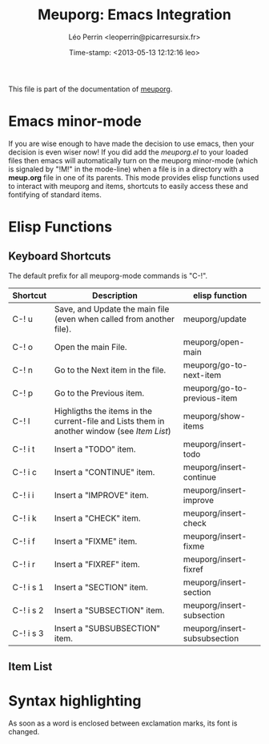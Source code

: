 #+TITLE: Meuporg: Emacs Integration
#+DESCRIPTION: Documentation of the emacs minor-mode meuporg-mode.
#+AUTHOR: Léo Perrin <leoperrin@picarresursix.fr>
#+DATE: Time-stamp: <2013-05-13 12:12:16 leo>
#+STARTUP: align indent hidestars


This file is part of the documentation of [[file:description.org][meuporg]].

* Emacs minor-mode

If you are wise enough to have made the decision to use emacs, then
your decision is even wiser now! If you did add the /meuporg.el/ to
your loaded files then emacs will automatically turn on the meuporg
minor-mode (which is signaled by "!M!" in the mode-line) when a file
is in a directory with a *meup.org* file in one of its parents. This
mode provides elisp functions used to interact with meuporg and items,
shortcuts to easily access these and fontifying of standard items.

* Elisp Functions

** Keyboard Shortcuts
The default prefix for all meuporg-mode commands is "C-!".

|-----------+-------------------------------------------------------------------------------------------+------------------------------|
| Shortcut  | Description                                                                               | elisp function               |
|-----------+-------------------------------------------------------------------------------------------+------------------------------|
| C-! u     | Save, and Update the main file (even when called from another file).                      | meuporg/update               |
| C-! o     | Open the main File.                                                                       | meuporg/open-main            |
| C-! n     | Go to the Next item in the file.                                                          | meuporg/go-to-next-item      |
| C-! p     | Go to the Previous item.                                                                  | meuporg/go-to-previous-item  |
| C-! l     | Highligths the items in the current-file and Lists them in another window (see [[Item List]]) | meuporg/show-items           |
|-----------+-------------------------------------------------------------------------------------------+------------------------------|
| C-! i t   | Insert a "TODO" item.                                                                     | meuporg/insert-todo          |
| C-! i c   | Insert a "CONTINUE" item.                                                                 | meuporg/insert-continue      |
| C-! i i   | Insert a "IMPROVE" item.                                                                  | meuporg/insert-improve       |
| C-! i k   | Insert a "CHECK" item.                                                                    | meuporg/insert-check         |
| C-! i f   | Insert a "FIXME" item.                                                                    | meuporg/insert-fixme         |
| C-! i r   | Insert a "FIXREF" item.                                                                   | meuporg/insert-fixref        |
| C-! i s 1 | Insert a "SECTION" item.                                                                  | meuporg/insert-section       |
| C-! i s 2 | Insert a "SUBSECTION" item.                                                               | meuporg/insert-subsection    |
| C-! i s 3 | Insert a "SUBSUBSECTION" item.                                                            | meuporg/insert-subsubsection |
|-----------+-------------------------------------------------------------------------------------------+------------------------------|

** Item List

* Syntax highlighting
As soon as a word is enclosed between exclamation marks, its font is
changed.
